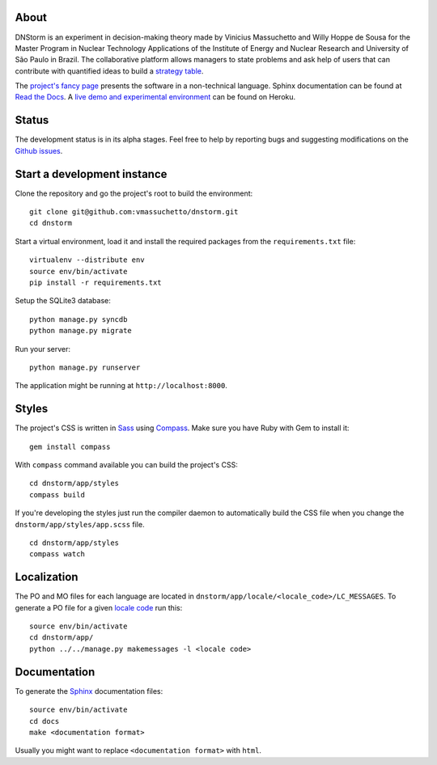 About
-----

DNStorm is an experiment in decision-making theory made by Vinicius Massuchetto
and Willy Hoppe de Sousa for the Master Program in Nuclear Technology
Applications of the Institute of Energy and Nuclear Research and University of
São Paulo in Brazil. The collaborative platform allows managers to state
problems and ask help of users that can contribute with quantified ideas to
build a `strategy table
<http://www.structureddecisionmaking.org/tools/toolsstrategytables/>`_.

The `project's fancy page <http://vmassuchetto.github.io/dnstorm>`_ presents
the software in a non-technical language. Sphinx documentation can be found at
`Read the Docs <http://dnstorm.readthedocs.org/en/latest/>`_. A `live demo and
experimental environment <http://dnstorm.herokuapp.com/>`_ can be found on
Heroku.


Status
------

The development status is in its alpha stages. Feel free to help by reporting
bugs and suggesting modifications on the `Github issues
<https://github.com/vmassuchetto/dnstorm/issues>`_.


Start a development instance
----------------------------

Clone the repository and go the project's root to build the environment:

::

    git clone git@github.com:vmassuchetto/dnstorm.git
    cd dnstorm

Start a virtual environment, load it and install the required packages from the
``requirements.txt`` file:

::

    virtualenv --distribute env
    source env/bin/activate
    pip install -r requirements.txt

Setup the SQLite3 database:

::

    python manage.py syncdb
    python manage.py migrate

Run your server:

::

    python manage.py runserver

The application might be running at ``http://localhost:8000``.


Styles
------

The project's CSS is written in `Sass <http://sass-lang.com>`_ using `Compass
<http://compass-style.org>`_. Make sure you have Ruby with Gem to install it:

::

    gem install compass

With ``compass`` command available you can build the project's CSS:

::

    cd dnstorm/app/styles
    compass build

If you're developing the styles just run the compiler daemon to automatically
build the CSS file when you change the ``dnstorm/app/styles/app.scss`` file.

::

    cd dnstorm/app/styles
    compass watch


Localization
------------

The PO and MO files for each language are located in
``dnstorm/app/locale/<locale_code>/LC_MESSAGES``. To generate a PO file for a
given `locale code <http://stackoverflow.com/a/3191729/513401>`_ run this:

::

    source env/bin/activate
    cd dnstorm/app/
    python ../../manage.py makemessages -l <locale code>


Documentation
-------------

To generate the `Sphinx <http://sphinx-doc.org/>`_ documentation files:

::

    source env/bin/activate
    cd docs
    make <documentation format>

Usually you might want to replace ``<documentation format>`` with ``html``.
